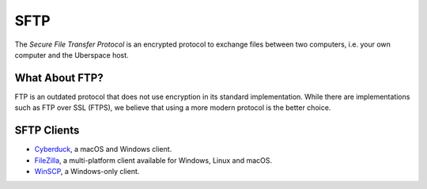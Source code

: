 ####
SFTP
####

The *Secure File Transfer Protocol* is an encrypted protocol to exchange files between two computers, i.e. your own computer and the Uberspace host. 

What About FTP?
===============

FTP is an outdated protocol that does not use encryption in its standard implementation. While there are implementations such as FTP over SSL (FTPS), we believe that using a more modern protocol is the better choice.

SFTP Clients
============

* `Cyberduck <https://cyberduck.io/>`_, a macOS and Windows client.
* `FileZilla <https://filezilla-project.org>`_, a multi-platform client available for Windows, Linux and macOS.
* `WinSCP <https://winscp.net/>`_, a Windows-only client.

